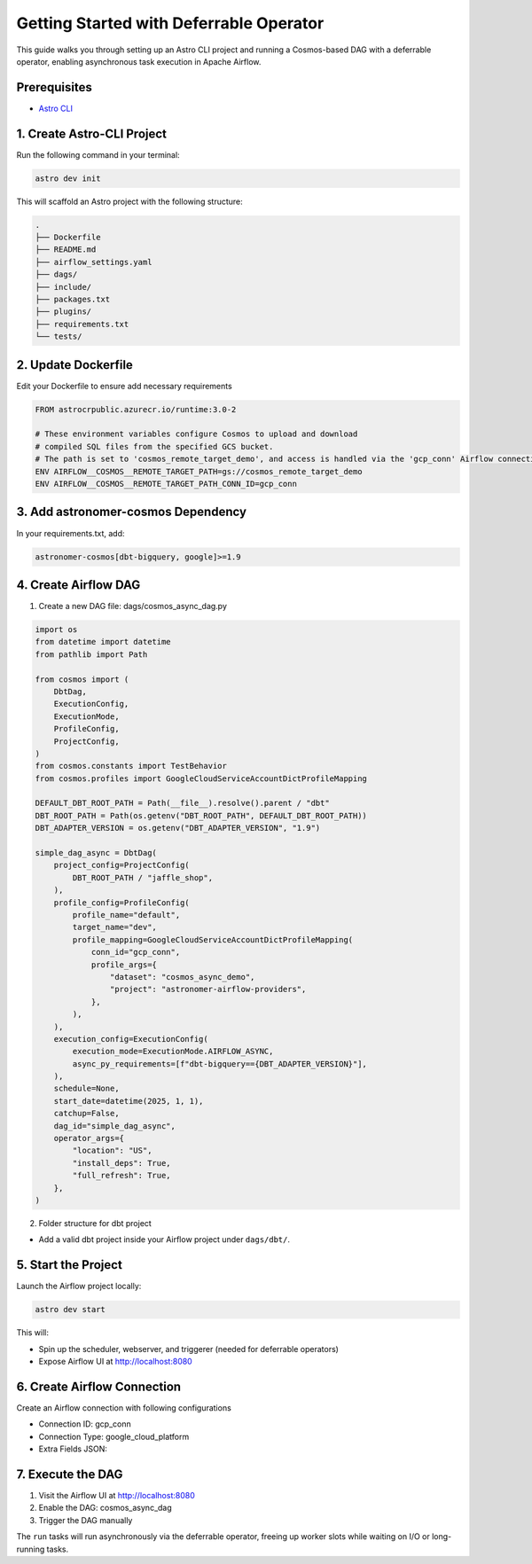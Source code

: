 .. _async-execution-mode:

.. title:: Getting Started with Deferrable Operator

Getting Started with Deferrable Operator
==========================================================

This guide walks you through setting up an Astro CLI project and running a Cosmos-based DAG with a deferrable operator, enabling asynchronous task execution in Apache Airflow.

Prerequisites
+++++++++++++

- `Astro CLI <https://www.astronomer.io/docs/astro/cli/install-cli>`_

1. Create Astro-CLI Project
+++++++++++++++++++++++++++

Run the following command in your terminal:

.. code-block:: bash

    astro dev init


This will scaffold an Astro project with the following structure:

.. code-block:: bash

    .
    ├── Dockerfile
    ├── README.md
    ├── airflow_settings.yaml
    ├── dags/
    ├── include/
    ├── packages.txt
    ├── plugins/
    ├── requirements.txt
    └── tests/


2. Update Dockerfile
++++++++++++++++++++

Edit your Dockerfile to ensure add necessary requirements

.. code-block:: bash

    FROM astrocrpublic.azurecr.io/runtime:3.0-2

    # These environment variables configure Cosmos to upload and download
    # compiled SQL files from the specified GCS bucket.
    # The path is set to 'cosmos_remote_target_demo', and access is handled via the 'gcp_conn' Airflow connection.
    ENV AIRFLOW__COSMOS__REMOTE_TARGET_PATH=gs://cosmos_remote_target_demo
    ENV AIRFLOW__COSMOS__REMOTE_TARGET_PATH_CONN_ID=gcp_conn

3. Add astronomer-cosmos Dependency
+++++++++++++++++++++++++++++++++++

In your requirements.txt, add:

.. code-block:: bash

    astronomer-cosmos[dbt-bigquery, google]>=1.9


4. Create Airflow DAG
+++++++++++++++++++++

1. Create a new DAG file: dags/cosmos_async_dag.py

.. code-block:: python

    import os
    from datetime import datetime
    from pathlib import Path

    from cosmos import (
        DbtDag,
        ExecutionConfig,
        ExecutionMode,
        ProfileConfig,
        ProjectConfig,
    )
    from cosmos.constants import TestBehavior
    from cosmos.profiles import GoogleCloudServiceAccountDictProfileMapping

    DEFAULT_DBT_ROOT_PATH = Path(__file__).resolve().parent / "dbt"
    DBT_ROOT_PATH = Path(os.getenv("DBT_ROOT_PATH", DEFAULT_DBT_ROOT_PATH))
    DBT_ADAPTER_VERSION = os.getenv("DBT_ADAPTER_VERSION", "1.9")

    simple_dag_async = DbtDag(
        project_config=ProjectConfig(
            DBT_ROOT_PATH / "jaffle_shop",
        ),
        profile_config=ProfileConfig(
            profile_name="default",
            target_name="dev",
            profile_mapping=GoogleCloudServiceAccountDictProfileMapping(
                conn_id="gcp_conn",
                profile_args={
                    "dataset": "cosmos_async_demo",
                    "project": "astronomer-airflow-providers",
                },
            ),
        ),
        execution_config=ExecutionConfig(
            execution_mode=ExecutionMode.AIRFLOW_ASYNC,
            async_py_requirements=[f"dbt-bigquery=={DBT_ADAPTER_VERSION}"],
        ),
        schedule=None,
        start_date=datetime(2025, 1, 1),
        catchup=False,
        dag_id="simple_dag_async",
        operator_args={
            "location": "US",
            "install_deps": True,
            "full_refresh": True,
        },
    )


2. Folder structure for dbt project

- Add a valid dbt project inside your Airflow project under ``dags/dbt/``.


5. Start the Project
++++++++++++++++++++

Launch the Airflow project locally:

.. code-block:: bash

    astro dev start


This will:

- Spin up the scheduler, webserver, and triggerer (needed for deferrable operators)
- Expose Airflow UI at http://localhost:8080

6. Create Airflow Connection
++++++++++++++++++++++++++++

Create an Airflow connection with following configurations

- Connection ID: gcp_conn
- Connection Type: google_cloud_platform
- Extra Fields JSON:

.. code-block:: bash
    {
      "project": "astronomer-**",
      "keyfile_dict": {
        "type": "***",
        "project_id": "***",
        "private_key_id": "***",
        "private_key": "***",
        "client_email": "***",
        "client_id": "***",
        "auth_uri": "***",
        "token_uri": "***",
        "auth_provider_x509_cert_url": "***",
        "client_x509_cert_url": "***",
        "universe_domain": "***"
      }
    }


7. Execute the DAG
++++++++++++++++++

1. Visit the Airflow UI at http://localhost:8080
2. Enable the DAG: cosmos_async_dag
3. Trigger the DAG manually

.. image:: /_static/jaffle_shop_async_execution_mode.png
    :alt: Cosmos dbt Async DAG
    :align: center

The ``run`` tasks will run asynchronously via the deferrable operator, freeing up worker slots while waiting on I/O or long-running tasks.
